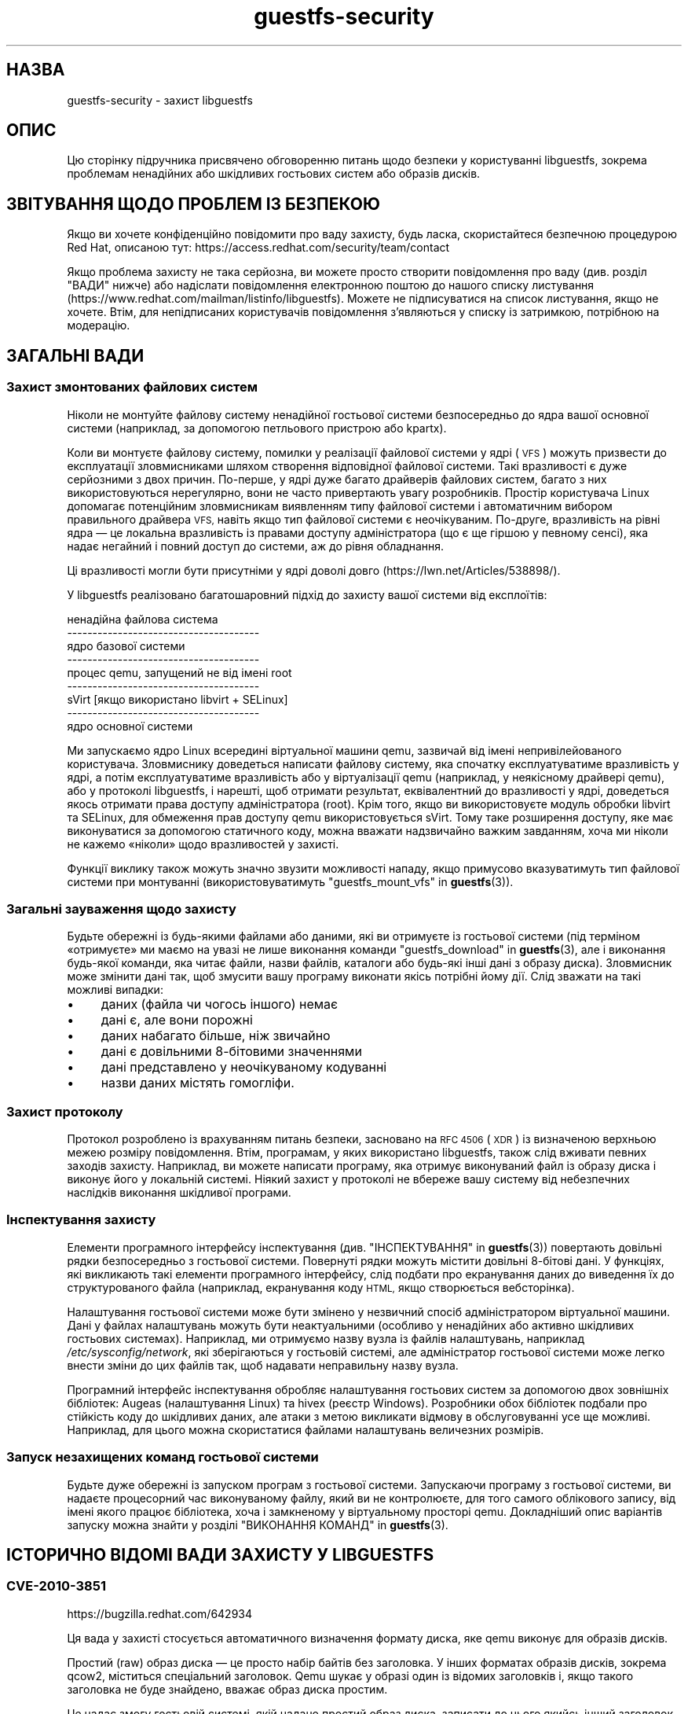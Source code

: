 .\" Automatically generated by Podwrapper::Man 1.48.3 (Pod::Simple 3.43)
.\"
.\" Standard preamble:
.\" ========================================================================
.de Sp \" Vertical space (when we can't use .PP)
.if t .sp .5v
.if n .sp
..
.de Vb \" Begin verbatim text
.ft CW
.nf
.ne \\$1
..
.de Ve \" End verbatim text
.ft R
.fi
..
.\" Set up some character translations and predefined strings.  \*(-- will
.\" give an unbreakable dash, \*(PI will give pi, \*(L" will give a left
.\" double quote, and \*(R" will give a right double quote.  \*(C+ will
.\" give a nicer C++.  Capital omega is used to do unbreakable dashes and
.\" therefore won't be available.  \*(C` and \*(C' expand to `' in nroff,
.\" nothing in troff, for use with C<>.
.tr \(*W-
.ds C+ C\v'-.1v'\h'-1p'\s-2+\h'-1p'+\s0\v'.1v'\h'-1p'
.ie n \{\
.    ds -- \(*W-
.    ds PI pi
.    if (\n(.H=4u)&(1m=24u) .ds -- \(*W\h'-12u'\(*W\h'-12u'-\" diablo 10 pitch
.    if (\n(.H=4u)&(1m=20u) .ds -- \(*W\h'-12u'\(*W\h'-8u'-\"  diablo 12 pitch
.    ds L" ""
.    ds R" ""
.    ds C` ""
.    ds C' ""
'br\}
.el\{\
.    ds -- \|\(em\|
.    ds PI \(*p
.    ds L" ``
.    ds R" ''
.    ds C`
.    ds C'
'br\}
.\"
.\" Escape single quotes in literal strings from groff's Unicode transform.
.ie \n(.g .ds Aq \(aq
.el       .ds Aq '
.\"
.\" If the F register is >0, we'll generate index entries on stderr for
.\" titles (.TH), headers (.SH), subsections (.SS), items (.Ip), and index
.\" entries marked with X<> in POD.  Of course, you'll have to process the
.\" output yourself in some meaningful fashion.
.\"
.\" Avoid warning from groff about undefined register 'F'.
.de IX
..
.nr rF 0
.if \n(.g .if rF .nr rF 1
.if (\n(rF:(\n(.g==0)) \{\
.    if \nF \{\
.        de IX
.        tm Index:\\$1\t\\n%\t"\\$2"
..
.        if !\nF==2 \{\
.            nr % 0
.            nr F 2
.        \}
.    \}
.\}
.rr rF
.\" ========================================================================
.\"
.IX Title "guestfs-security 1"
.TH guestfs-security 1 "2022-05-26" "libguestfs-1.48.3" "Virtualization Support"
.\" For nroff, turn off justification.  Always turn off hyphenation; it makes
.\" way too many mistakes in technical documents.
.if n .ad l
.nh
.SH "НАЗВА"
.IX Header "НАЗВА"
guestfs-security \- захист libguestfs
.SH "ОПИС"
.IX Header "ОПИС"
Цю сторінку підручника присвячено обговоренню питань щодо безпеки у користуванні libguestfs, зокрема проблемам ненадійних або шкідливих гостьових систем або образів дисків.
.SH "ЗВІТУВАННЯ ЩОДО ПРОБЛЕМ ІЗ БЕЗПЕКОЮ"
.IX Header "ЗВІТУВАННЯ ЩОДО ПРОБЛЕМ ІЗ БЕЗПЕКОЮ"
Якщо ви хочете конфіденційно повідомити про ваду захисту, будь ласка, скористайтеся безпечною процедурою Red Hat, описаною тут: https://access.redhat.com/security/team/contact
.PP
Якщо проблема захисту не така серйозна, ви можете просто створити повідомлення про ваду (див. розділ \*(L"ВАДИ\*(R" нижче) або надіслати повідомлення електронною поштою до нашого списку листування (https://www.redhat.com/mailman/listinfo/libguestfs). Можете не підписуватися на список листування, якщо не хочете. Втім, для непідписаних користувачів повідомлення з'являються у списку із затримкою, потрібною на модерацію.
.SH "ЗАГАЛЬНІ ВАДИ"
.IX Header "ЗАГАЛЬНІ ВАДИ"
.SS "Захист змонтованих файлових систем"
.IX Subsection "Захист змонтованих файлових систем"
Ніколи не монтуйте файлову систему ненадійної гостьової системи безпосередньо до ядра вашої основної системи (наприклад, за допомогою петльового пристрою або kpartx).
.PP
Коли ви монтуєте файлову систему, помилки у реалізації файлової системи у ядрі (\s-1VFS\s0) можуть призвести до експлуатації зловмисниками шляхом створення відповідної файлової системи. Такі вразливості є дуже серйозними з двох причин. По\-перше, у ядрі дуже багато драйверів файлових систем, багато з них використовуються нерегулярно, вони не часто привертають увагу розробників. Простір користувача Linux допомагає потенційним зловмисникам виявленням типу файлової системи і автоматичним вибором правильного драйвера \s-1VFS,\s0 навіть якщо тип файлової системи є неочікуваним. По\-друге, вразливість на рівні ядра — це локальна вразливість із правами доступу адміністратора (що є ще гіршою у певному сенсі), яка надає негайний і повний доступ до системи, аж до рівня обладнання.
.PP
Ці вразливості могли бути присутніми у ядрі доволі довго (https://lwn.net/Articles/538898/).
.PP
У libguestfs реалізовано багатошаровний підхід до захисту вашої системи від експлоїтів:
.PP
.Vb 9
\&   ненадійна файлова система
\& \-\-\-\-\-\-\-\-\-\-\-\-\-\-\-\-\-\-\-\-\-\-\-\-\-\-\-\-\-\-\-\-\-\-\-\-\-\-
\&   ядро базової системи
\& \-\-\-\-\-\-\-\-\-\-\-\-\-\-\-\-\-\-\-\-\-\-\-\-\-\-\-\-\-\-\-\-\-\-\-\-\-\-
\&   процес qemu, запущений не від імені root
\& \-\-\-\-\-\-\-\-\-\-\-\-\-\-\-\-\-\-\-\-\-\-\-\-\-\-\-\-\-\-\-\-\-\-\-\-\-\-
\&   sVirt [якщо використано libvirt + SELinux]
\& \-\-\-\-\-\-\-\-\-\-\-\-\-\-\-\-\-\-\-\-\-\-\-\-\-\-\-\-\-\-\-\-\-\-\-\-\-\-
\&   ядро основної системи
.Ve
.PP
Ми запускаємо ядро Linux всередині віртуальної машини qemu, зазвичай від імені непривілейованого користувача. Зловмиснику доведеться написати файлову систему, яка спочатку експлуатуватиме вразливість у ядрі, а потім експлуатуватиме вразливість або у віртуалізації qemu (наприклад, у неякісному драйвері qemu), або у протоколі libguestfs, і нарешті, щоб отримати результат, еквівалентний до вразливості у ядрі, доведеться якось отримати права доступу адміністратора (root). Крім того, якщо ви використовуєте модуль обробки libvirt та SELinux, для обмеження прав доступу qemu використовується sVirt. Тому таке розширення доступу, яке має виконуватися за допомогою статичного коду, можна вважати надзвичайно важким завданням, хоча ми ніколи не кажемо «ніколи» щодо вразливостей у захисті.
.PP
Функції виклику також можуть значно звузити можливості нападу, якщо примусово вказуватимуть тип файлової системи при монтуванні (використовуватимуть \*(L"guestfs_mount_vfs\*(R" in \fBguestfs\fR\|(3)).
.SS "Загальні зауваження щодо захисту"
.IX Subsection "Загальні зауваження щодо захисту"
Будьте обережні із будь\-якими файлами або даними, які ви отримуєте із гостьової системи (під терміном «отримуєте» ми маємо на увазі не лише виконання команди \*(L"guestfs_download\*(R" in \fBguestfs\fR\|(3), але і виконання будь\-якої команди, яка читає файли, назви файлів, каталоги або будь\-які інші дані з образу диска). Зловмисник може змінити дані так, щоб змусити вашу програму виконати якісь потрібні йому дії. Слід зважати на такі можливі випадки:
.IP "\(bu" 4
даних (файла чи чогось іншого) немає
.IP "\(bu" 4
дані є, але вони порожні
.IP "\(bu" 4
даних набагато більше, ніж звичайно
.IP "\(bu" 4
дані є довільними 8\-бітовими значеннями
.IP "\(bu" 4
дані представлено у неочікуваному кодуванні
.IP "\(bu" 4
назви даних містять гомогліфи.
.SS "Захист протоколу"
.IX Subsection "Захист протоколу"
Протокол розроблено із врахуванням питань безпеки, засновано на \s-1RFC 4506\s0 (\s-1XDR\s0) із визначеною верхньою межею розміру повідомлення. Втім, програмам, у яких використано libguestfs, також слід вживати певних заходів захисту. Наприклад, ви можете написати програму, яка отримує виконуваний файл із образу диска і виконує його у локальній системі. Ніякий захист у протоколі не вбереже вашу систему від небезпечних наслідків виконання шкідливої програми.
.SS "Інспектування захисту"
.IX Subsection "Інспектування захисту"
Елементи програмного інтерфейсу інспектування (див. \*(L"ІНСПЕКТУВАННЯ\*(R" in \fBguestfs\fR\|(3)) повертають довільні рядки безпосередньо з гостьової системи. Повернуті рядки можуть містити довільні 8\-бітові дані. У функціях, які викликають такі елементи програмного інтерфейсу, слід подбати про екранування даних до виведення їх до структурованого файла (наприклад, екранування коду \s-1HTML,\s0 якщо створюється вебсторінка).
.PP
Налаштування гостьової системи може бути змінено у незвичний спосіб адміністратором віртуальної машини. Дані у файлах налаштувань можуть бути неактуальними (особливо у ненадійних або активно шкідливих гостьових системах). Наприклад, ми отримуємо назву вузла із файлів налаштувань, наприклад \fI/etc/sysconfig/network\fR, які зберігаються у гостьовій системі, але адміністратор гостьової системи може легко внести зміни до цих файлів так, щоб надавати неправильну назву вузла.
.PP
Програмний інтерфейс інспектування обробляє налаштування гостьових систем за допомогою двох зовнішніх бібліотек: Augeas (налаштування Linux) та hivex (реєстр Windows). Розробники обох бібліотек подбали про стійкість коду до шкідливих даних, але атаки з метою викликати відмову в обслуговуванні усе ще можливі. Наприклад, для цього можна скористатися файлами налаштувань величезних розмірів.
.SS "Запуск незахищених команд гостьової системи"
.IX Subsection "Запуск незахищених команд гостьової системи"
Будьте дуже обережні із запуском програм з гостьової системи. Запускаючи програму з гостьової системи, ви надаєте процесорний час виконуваному файлу, який ви не контролюєте, для того самого облікового запису, від імені якого працює бібліотека, хоча і замкненому у віртуальному просторі qemu. Докладніший опис варіантів запуску можна знайти у розділі \*(L"ВИКОНАННЯ КОМАНД\*(R" in \fBguestfs\fR\|(3).
.SH "ІСТОРИЧНО ВІДОМІ ВАДИ ЗАХИСТУ У LIBGUESTFS"
.IX Header "ІСТОРИЧНО ВІДОМІ ВАДИ ЗАХИСТУ У LIBGUESTFS"
.SS "\s-1CVE\-2010\-3851\s0"
.IX Subsection "CVE-2010-3851"
https://bugzilla.redhat.com/642934
.PP
Ця вада у захисті стосується автоматичного визначення формату диска, яке qemu виконує для образів дисків.
.PP
Простий (raw) образ диска — це просто набір байтів без заголовка. У інших форматах образів дисків, зокрема qcow2, міститься спеціальний заголовок. Qemu шукає у образі один із відомих заголовків і, якщо такого заголовка не буде знайдено, вважає образ диска простим.
.PP
Це надає змогу гостьовій системі, якій надано простий образ диска, записати до нього якийсь інший заголовок. Під час наступного завантаження (або доступу до образу диска за допомогою libguestfs) qemu має виконати автовизначення і на основі заголовка від гостьової системи визначити, що форматом образу диска є, скажімо» qcow2.
.PP
Сама процедура встановлення заголовків не є проблемною. Проблема полягає у тому, що у формат qcow2 передбачено багато можливостей, одна з яких надає змогу образу диска посилатися на інший образ (який називається «резервним диском»). Реалізується ця можливість шляхом запису адреси резервного диска до заголовка qcow2. Ця адреса не перевіряється і може вказувати на будь\-який файл у основній системі (наприклад, «/etc/passwd»). Далі, доступ до даних резервного диска надається через «дірки» у образі диска qcow2, який, звичайно ж, може потрапити під повний контроль зловмисника.
.PP
У libguestfs скористатися цією вразливістю доволі складно, окрім двох випадків:
.IP "1." 4
Вами увімкнено мережу або відкрито диск у режимі запису.
.IP "2." 4
Ви також запускаєте ненадійний код з гостьової системи (див. \*(L"ЗАПУСК КОМАНД\*(R" in \fBguestfs\fR\|(3)).
.PP
Цих проблем можна уникнути, вказавши очікуваний формат диска під час додавання дисків (необов'язковий параметр \f(CW\*(C`format\*(C'\fR у \*(L"guestfs_add_drive_opts\*(R" in \fBguestfs\fR\|(3)). Вам завжди варто вказувати формат, якщо дані диска зберігаються у простому форматі (raw). У інших випадках цим теж не варто нехтувати. (Див. також \*(L"ФОРМАТИ ОБРАЗІВ ДИСКІВ\*(R" in \fBguestfs\fR\|(3)).
.PP
Для дисків, які додаються з libvirt за допомогою викликів, подібних до \*(L"guestfs_add_domain\*(R" in \fBguestfs\fR\|(3), дані щодо формату отримуються від libvirt і передаються далі ланцюжком обробки.
.PP
Для засобів libguestfs використовувати параметр командного рядка \fI\-\-format\fR у належний спосіб.
.SS "\s-1CVE\-2011\-4127\s0"
.IX Subsection "CVE-2011-4127"
https://bugzilla.redhat.com/752375
.PP
Це вада у ядрі, яка надавала змогу гостьовим системам перезаписувати частини дисків основної системи, до яких вони за звичайних умов не повинні були мати доступу.
.PP
Достатньо оновити libguestfs до будь\-якої версії ≥ 1.16, яка містить зміну, що усуває проблему.
.SS "\s-1CVE\-2012\-2690\s0"
.IX Subsection "CVE-2012-2690"
https://bugzilla.redhat.com/831117
.PP
У старих версіях програми virt-edit та команди \f(CW\*(C`edit\*(C'\fR guestfish створювався новий файл, у якому зберігалися зміни, але не встановлювалися права доступу та інші параметри так, щоб вони збігалися із параметрами старого редагованого файла. У результаті після редагування конфіденційного файла, зокрема \fI/etc/shadow\fR, він ставав доступним для сторонніх користувачів.
.PP
Достатньо оновити libguestfs до будь\-якої версії ≥ 1.16.
.SS "\s-1CVE\-2013\-2124\s0"
.IX Subsection "CVE-2013-2124"
https://bugzilla.redhat.com/968306
.PP
Ця вада захисту була «діркою» у засобі інспектування, пов'язаною з тим, що відповідним чином створена гостьова система за допомогою приготованого файла, що у ній зберігався, могла призвести до подвійного вивільнення пам'яті у бібліотеці мовою C (спричинити відмову в обслуговуванні).
.PP
Достатньо оновити libguestfs до версії, у якій вразливість усунено: libguestfs ≥ 1.20.8, ≥ 1.22.2 або ≥ 1.23.2.
.SS "\s-1CVE\-2013\-4419\s0"
.IX Subsection "CVE-2013-4419"
https://bugzilla.redhat.com/1016960
.PP
Якщо використано параметр \fBguestfish\fR\|(1) \fI\-\-remote\fR або guestfish \fI\-\-listen\fR, guestfish має створити сокет у відомому місці (\fI/tmp/.guestfish\-$UID/socket\-$PID\fR).
.PP
Місце має бути наперед відомим, щоб за його допомогою обидва боки каналу зв'язку могли обмінюватися даними. Втім, не виконується перевірки, чи належить відповідний каталог (\fI/tmp/.guestfish\-$UID\fR) користувачеві. Тому цей каталог може бути створено іншим користувачем, який, потенційно, може перехопити сокети клієнта або сервера guestfish.
.PP
Достатньо оновити libguestfs до версії, у якій вразливість усунено: libguestfs ≥ 1.20.12, ≥ 1.22.7 або ≥ 1.24.
.SS "Відмова у обслуговуванні при інспектуванні образів дисків із пошкодженими томами btrfs"
.IX Subsection "Відмова у обслуговуванні при інспектуванні образів дисків із пошкодженими томами btrfs"
Можна було спричинити аварійне завершення роботи libguestfs (та програм, які використовують libguestfs як бібліотеку) передаванням їм образу диска, на якому містився пошкоджений том btrfs.
.PP
Причиною було розіменування нульового вказівника, яке спричиняло відмову в обслуговуванні. Ми вважаємо, що ширше використання цієї вразливості неможливе.
.PP
Див. внесок d70ceb4cbea165c960710576efac5a5716055486 із виправленням. Це виправлено включено до стабільних гілок libguestfs ≥ 1.26.0, ≥ 1.24.6 та ≥ 1.22.8, а також до \s-1RHEL\s0 ≥ 7.0. Старіші версії libguestfs не є вразливими.
.SS "\s-1CVE\-2014\-0191\s0"
.IX Subsection "CVE-2014-0191"
У попередніх версіях libguestfs використовувала незахищені програмні інтерфейси libxml2 для обробки \s-1XML\s0 libvirt. Ці програмні інтерфейси типово надавали доступ до встановлення з'єднань мережі, якщо передавалися документи \s-1XML\s0 певного вмісту. За допомогою спеціально сформованого документа \s-1XML\s0 також можна було вичерпати можливості комп'ютера за процесорним часом, пам'яттю або дескрипторами файлів.
.PP
Оскільки \s-1XML\s0 libvirt надходить із надійного джерела (фонової служби libvirt), ми вважаємо, що цією вразливістю неможливо було скористатися.
.PP
Вразливість виправлено у libguestfs ≥ 1.27.9, виправлення було зворотно портовано до стабільних версій ≥ 1.26.2, ≥ 1.24.9, ≥ 1.22.10 та ≥ 1.20.13.
.SS "Shellshock (bash \s-1CVE\-2014\-6271\s0)"
.IX Subsection "Shellshock (bash CVE-2014-6271)"
Вада у bash опосередковано торкнулася libguestfs. Докладніша інформація: https://www.redhat.com/archives/libguestfs/2014\-September/msg00252.html
.SS "\s-1CVE\-2014\-8484\s0"
.IX Subsection "CVE-2014-8484"
.SS "\s-1CVE\-2014\-8485\s0"
.IX Subsection "CVE-2014-8485"
Ці дві вади є вадами програми із комплекту binutils \s-1GNU\s0 \fBstrings\fR\|(1). Через них вразливими стали інтерфейси \*(L"guestfs_strings\*(R" in \fBguestfs\fR\|(3) та \*(L"guestfs_strings_e\*(R" in \fBguestfs\fR\|(3) у libguestfs. Обробка за допомогою strings відповідно сформованого файла могла призвести до виконання довільного коду (область виконання обмежено базовою системою libguestfs).
.PP
У libguestfs ≥ 1.29.5 та ≥ 1.28.3 використано параметр \f(CW\*(C`strings\*(C'\fR \fI\-a\fR для того, щоб уникнути обробки файлів за допомогою \s-1BFD.\s0
.SS "\s-1CVE\-2015\-5745\s0"
.IX Subsection "CVE-2015-5745"
https://bugzilla.redhat.com/show_bug.cgi?id=1251157
.PP
Це не вразливість у libguestfs, але оскільки ми завжди надаємо порт virtio-serial для кожної гостьової системи (оскільки так здійснюється обмін даними між гостьовою і основною системами), можливе проникнення з базової системи до процесу qemu основної системи. Це може стосуватися таких випадків:
.IP "\(bu" 4
ваша програма libguestfs запускає ненадійні програми з гостьової системи (за допомогою \*(L"guestfs_sh\*(R" in \fBguestfs\fR\|(3) тощо) або
.IP "\(bu" 4
у коді файлових систем ядра буде виявлено іншу властивість (наприклад), яка надає змогу відповідним чином створеній файловій системі захопити контроль над базовою системою.
.PP
Якщо ви використовуєте sVirt для обмеження qemu, це може запобігти деяким нападам.
.SS "Права доступу до \fI.ssh\fP і \fI.ssh/authorized_keys\fP"
.IX Subsection "Права доступу до .ssh і .ssh/authorized_keys"
https://bugzilla.redhat.com/1260778
.PP
У програмах \fBvirt\-customize\fR\|(1), \fBvirt\-sysprep\fR\|(1) та \fBvirt\-builder\fR\|(1) передбачено параметр \fI\-\-ssh\-inject\fR для вставляння ключа \s-1SSH\s0 до образів дисків віртуальної машини. Для виконання цього завдання програми можуть створювати каталог \fI~user/.ssh\fR і файл \fI~user/.ssh/authorized_keys\fR у гостьовій системі.
.PP
У libguestfs < 1.31.5 та libguestfs < 1.30.2 для нового каталогу і файла вибираються режими доступу \f(CW0755\fR і \f(CW0644\fR, відповідно. Втім, такі права доступу (особливо до \fI~user/.ssh\fR) є ширшими за ті, які використовує OpenSSH. У поточних версіях libguestfs каталог і файл створюються із режимом доступу \f(CW0700\fR і \f(CW0600\fR, відповідно.
.SS "\s-1CVE\-2015\-8869\s0"
.IX Subsection "CVE-2015-8869"
https://bugzilla.redhat.com/CVE\-2015\-8869
.PP
Ця вразливість у OCaml може стосуватися усіх інструментів віртуалізації, які написано мовою програмування OCaml. Вона стосується лише 64\-бітових платформ. Оскільки ця вада стосується створення коду, важко визначити точний перелік вражених програм, тому рекомендують повторно зібрати libguestfs за допомогою версії компілятора OCaml, де цю ваду виправлено (або попросити розробників вашого дистрибутива Linux зробити це для вас).
.SS "\s-1CVE\-2017\-5208, CVE\-2017\-5331, CVE\-2017\-5332, CVE\-2017\-5333, CVE\-2017\-6009, CVE\-2017\-6010, CVE\-2017\-6011\s0"
.IX Subsection "CVE-2017-5208, CVE-2017-5331, CVE-2017-5332, CVE-2017-5333, CVE-2017-6009, CVE-2017-6010, CVE-2017-6011"
Вразливості у програмі \fBwrestool\fR\|(1) з пакунка \f(CW\*(C`icoutils\*(C'\fR може бути використано для локального виконання коду у основній системі.
.PP
Коли засіб інспектування libguestfs (див. \*(L"Inspection security\*(R" вище) виявляє гостьову систему Windows \s-1XP\s0 або Windows 7 і отримує запит щодо пошуку пов'язаної піктограми гостьової системи, засіб інспектування отримує файл, який не є безпечним, з гостьової системи і запускає \f(CW\*(C`wrestool \-x\*(C'\fR для цього файла. Це може призвести до виконання коду у основній системі. Зловмисники можуть створити образ диска або гостьову систему, яка виглядатиме як гостьова система Windows для засобу інспектування libguestfs, тому те, що у вас немає гостьових систем Windows, не допоможе вберегтися від вразливості.
.PP
Потенційно вразливими є усі програми, які викликають програмний інтерфейс libguestfs \f(CW\*(C`guestfs_inspect_get_icon\*(C'\fR. Такими програмами, зокрема, є \fBvirt\-inspector\fR\|(1) та \fBvirt\-manager\fR\|(1).
.PP
Усунути проблему можна, оновивши icoutils до невразливої версії (принаймні до 0.31.1).
.SS "\s-1CVE\-2017\-7244, CVE\-2017\-7245, CVE\-2017\-7246\s0"
.IX Subsection "CVE-2017-7244, CVE-2017-7245, CVE-2017-7246"
Вразливостями у \s-1PCRE\s0 можна скористатися для спричинення аварійного завершення роботи libguestfs (тобто, спричинити відмову в обслуговуванні) під час виконання інспектування віртуальної машини, до якої можуть мати доступ зловмисники.
.PP
Усунути проблему можна, оновивши \s-1PCRE\s0 до версії, де вади виправлено (основної версії ≥ 8.41).
.SS "\s-1CVE\-2018\-11806\s0"
.IX Subsection "CVE-2018-11806"
Вразливості у засобах обробки роботи користувача qemu у мережі (\s-1SLIRP\s0) надають змогу за допомогою спеціально сформованого образу файлової системи перебрати контроль над qemu і за її допомогою атакувати основну систему.
.PP
Це впливає на роботу libguestfs, якщо встановлено модуль обробки \f(CW\*(C`direct\*(C'\fR \fIі\fR увімкнено роботу у мережі.
.PP
Модуль direct є типовим для програми із основної гілки розробки, але не у дистрибутивах Linux, які використовують qemu, зокрема у Fedora, Red Hat Enterprise Linux та CentOS. Цей модуль може бути також вибрано за допомогою значення змінної середовища \f(CW\*(C`LIBGUESTFS_BACKEND=direct\*(C'\fR або виклику \f(CW\*(C`guestfs_set_backend (g, "direct")\*(C'\fR.
.PP
Робота у мережі автоматично вмикається деякими програмами (наприклад \fBvirt\-builder\fR\|(1)) або під час виклику у коді \f(CW\*(C`guestfs_set_network (g, 1)\*(C'\fR (нетипові параметри функції).
.PP
Модуль обробки libvirt є невразливим.
.PP
Усунути проблему можна оновленням qemu до виправленої версії (див. https://lists.gnu.org/archive/html/qemu\-devel/2018\-06/msg01012.html).
.SH "ТАКОЖ ПЕРЕГЛЯНЬТЕ"
.IX Header "ТАКОЖ ПЕРЕГЛЯНЬТЕ"
\&\fBguestfs\fR\|(3), \fBguestfs\-internals\fR\|(1), \fBguestfs\-release\-notes\fR\|(1), \fBguestfs\-testing\fR\|(1), http://libguestfs.org/.
.SH "АВТОРИ"
.IX Header "АВТОРИ"
Richard W.M. Jones (\f(CW\*(C`rjones at redhat dot com\*(C'\fR)
.SH "АВТОРСЬКІ ПРАВА"
.IX Header "АВТОРСЬКІ ПРАВА"
© Red Hat Inc., 2009–2020
.SH "LICENSE"
.IX Header "LICENSE"
.SH "BUGS"
.IX Header "BUGS"
To get a list of bugs against libguestfs, use this link:
https://bugzilla.redhat.com/buglist.cgi?component=libguestfs&product=Virtualization+Tools
.PP
To report a new bug against libguestfs, use this link:
https://bugzilla.redhat.com/enter_bug.cgi?component=libguestfs&product=Virtualization+Tools
.PP
When reporting a bug, please supply:
.IP "\(bu" 4
The version of libguestfs.
.IP "\(bu" 4
Where you got libguestfs (eg. which Linux distro, compiled from source, etc)
.IP "\(bu" 4
Describe the bug accurately and give a way to reproduce it.
.IP "\(bu" 4
Run \fBlibguestfs\-test\-tool\fR\|(1) and paste the \fBcomplete, unedited\fR
output into the bug report.
